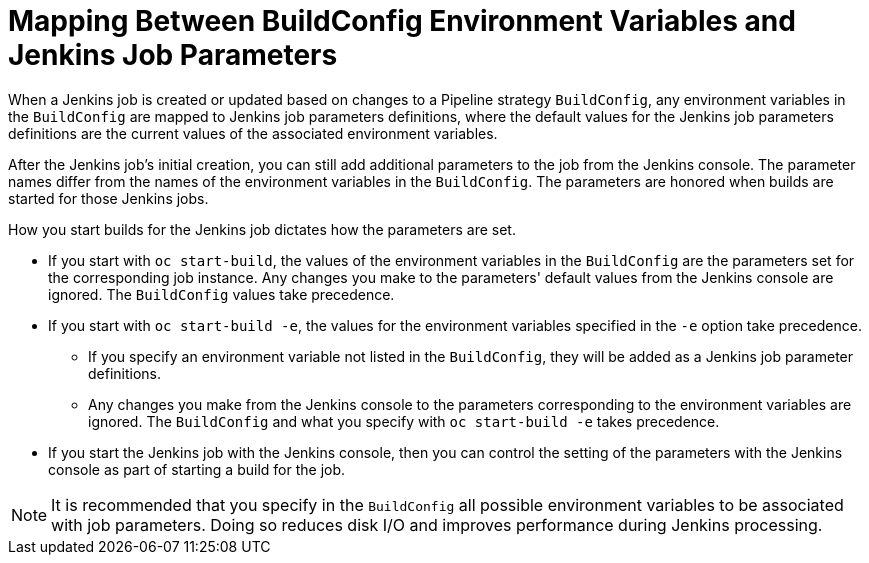 // Module included in the following assemblies:
//* assembly/builds

[id="builds-strategy-pipeline-mapping-buildconfig-jenkins_{context}"]
= Mapping Between BuildConfig Environment Variables and Jenkins Job Parameters

When a Jenkins job is created or updated based on changes to a Pipeline
strategy `BuildConfig`, any environment variables in the `BuildConfig` are
mapped to Jenkins job parameters definitions, where the default values for the
Jenkins job parameters definitions are the current values of the associated
environment variables.

After the Jenkins job's initial creation, you can still add additional
parameters to the job from the Jenkins console. The parameter names differ from
the names of the environment variables in the `BuildConfig`. The parameters are
honored when builds are started for those Jenkins jobs.

How you start builds for the Jenkins job dictates how the parameters are set.

* If you start with `oc start-build`, the values of the environment variables in the
`BuildConfig` are the parameters set for the corresponding job instance. Any
changes you make to the parameters' default values from the Jenkins console are
ignored. The `BuildConfig` values take precedence.

* If you start with `oc start-build -e`, the values for the environment variables
specified in the `-e` option take precedence.
** If you specify an environment variable not listed in the `BuildConfig`, they
will be added as a Jenkins job parameter definitions.
** Any changes you make from the Jenkins console to the parameters corresponding
to the environment variables are ignored. The `BuildConfig` and what you specify
with `oc start-build -e` takes precedence.

* If you start the Jenkins job with the Jenkins console, then you can control the
setting of the parameters with the Jenkins console as part of starting a build
for the job.

[NOTE]
====
It is recommended that you specify in the `BuildConfig` all possible
environment variables to be associated with job parameters.  Doing so reduces
disk I/O and improves performance during Jenkins processing.
====

